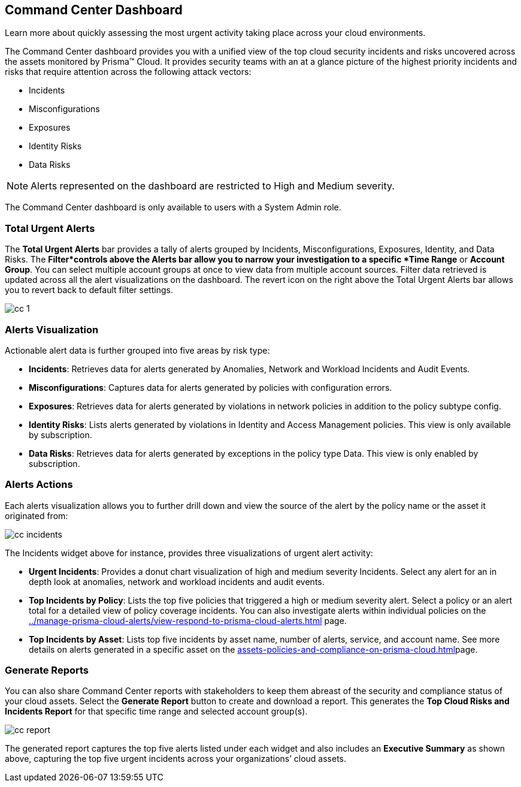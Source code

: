 [#id38318c8c-4c95-4a10-a914-44db69653441]
== Command Center Dashboard
Learn more about quickly assessing the most urgent activity taking place across your cloud environments.

The Command Center dashboard provides you with a unified view of the top cloud security incidents and risks uncovered across the assets monitored by Prisma™ Cloud. It provides security teams with an at a glance picture of the highest priority incidents and risks that require attention across the following attack vectors:

* Incidents

* Misconfigurations

* Exposures

* Identity Risks

* Data Risks


[NOTE]
====
Alerts represented on the dashboard are restricted to High and Medium severity.
====


The Command Center dashboard is only available to users with a System Admin role.




[#idbfb94537-4c9a-4b06-80c7-53cb172066da]
=== Total Urgent Alerts
The *Total Urgent Alerts* bar provides a tally of alerts grouped by Incidents, Misconfigurations, Exposures, Identity, and Data Risks. The *Filter*controls above the Alerts bar allow you to narrow your investigation to a specific *Time Range* or *Account Group*. You can select multiple account groups at once to view data from multiple account sources. Filter data retrieved is updated across all the alert visualizations on the dashboard. The revert icon on the right above the Total Urgent Alerts bar allows you to revert back to default filter settings.

image::cc-1.png[scale=25]


[#idc277d236-6a8c-45ec-94ad-8cd632d15802]
=== Alerts Visualization
Actionable alert data is further grouped into five areas by risk type:

* *Incidents*: Retrieves data for alerts generated by Anomalies, Network and Workload Incidents and Audit Events.

* *Misconfigurations*: Captures data for alerts generated by policies with configuration errors.

* *Exposures*: Retrieves data for alerts generated by violations in network policies in addition to the policy subtype config.

* *Identity Risks*: Lists alerts generated by violations in Identity and Access Management policies. This view is only available by subscription.

* *Data Risks*: Retrieves data for alerts generated by exceptions in the policy type Data. This view is only enabled by subscription.




[#id5ac117ff-290c-4c1d-8d4a-d3060bbe0116]
=== Alerts Actions
Each alerts visualization allows you to further drill down and view the source of the alert by the policy name or the asset it originated from:

image::cc-incidents.png[scale=25]

The Incidents widget above for instance, provides three visualizations of urgent alert activity:

* *Urgent Incidents*: Provides a donut chart visualization of high and medium severity Incidents. Select any alert for an in depth look at anomalies, network and workload incidents and audit events.

* *Top Incidents by Policy*: Lists the top five policies that triggered a high or medium severity alert. Select a policy or an alert total for a detailed view of policy coverage incidents. You can also investigate alerts within individual policies on the xref:../manage-prisma-cloud-alerts/view-respond-to-prisma-cloud-alerts.adoc#id7666bedc-a6f4-45cf-9de4-2aba2c3a65a7[] page.

* *Top Incidents by Asset*: Lists top five incidents by asset name, number of alerts, service, and account name. See more details on alerts generated in a specific asset on the xref:assets-policies-and-compliance-on-prisma-cloud.adoc#ide4fd2e50-e885-45e5-97cc-e9e620e2a31f[]page.




[#id7ec44ff6-d69d-4a45-8d8e-169091339315]
=== Generate Reports
You can also share Command Center reports with stakeholders to keep them abreast of the security and compliance status of your cloud assets. Select the *Generate Report* button to create and download a report. This generates the *Top Cloud Risks and Incidents Report* for that specific time range and selected account group(s).

image::cc-report.png[scale=30]

The generated report captures the top five alerts listed under each widget and also includes an *Executive Summary* as shown above, capturing the top five urgent incidents across your organizations’ cloud assets.




